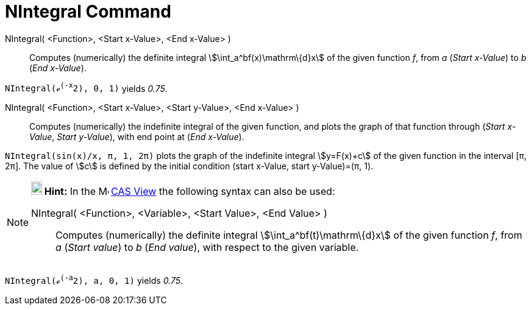 = NIntegral Command

NIntegral( <Function>, <Start x-Value>, <End x-Value> )::
  Computes (numerically) the definite integral stem:[\int_a^bf(x)\mathrm\{d}x] of the given function _f_, from _a_
  (_Start x-Value_) to _b_ (_End x-Value_).

[EXAMPLE]
====

`NIntegral(ℯ^(-x^2), 0, 1)` yields _0.75_.

====

NIntegral( <Function>, <Start x-Value>, <Start y-Value>, <End x-Value> )::
  Computes (numerically) the indefinite integral of the given function, and plots the graph of that function through
  (_Start x-Value_, _Start y-Value_), with end point at (_End x-Value_).

[EXAMPLE]
====

`NIntegral(sin(x)/x, π, 1, 2π)` plots the graph of the indefinite integral stem:[y=F(x)+c] of the given function in the
interval [π, 2π]. The value of stem:[c] is defined by the initial condition (start x-Value, start y-Value)=(π, 1).

====

[NOTE]
====

*image:18px-Bulbgraph.png[Note,title="Note",width=18,height=22] Hint:* In the image:16px-Menu_view_cas.svg.png[Menu view
cas.svg,width=16,height=16] xref:/CAS_View.adoc[CAS View] the following syntax can also be used:

NIntegral( <Function>, <Variable>, <Start Value>, <End Value> )::
  Computes (numerically) the definite integral stem:[\int_a^bf(t)\mathrm\{d}x] of the given function _f_, from _a_
  (_Start value_) to _b_ (_End value_), with respect to the given variable.

[EXAMPLE]
====

`NIntegral(ℯ^(-a^2), a, 0, 1)` yields _0.75_.

====

====
